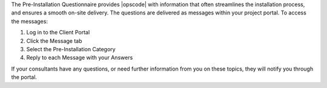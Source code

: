 .. The contents of this file may be included in multiple topics.
.. This file should not be changed in a way that hinders its ability to appear in multiple documentation sets.

The Pre-Installation Questionnaire provides |opscode| with information that often streamlines the installation process, and ensures a smooth on-site delivery. The questions are delivered as messages within your project portal. To access the messages:

#. Log in to the Client Portal
#. Click the Message tab
#. Select the Pre-Installation Category
#. Reply to each Message with your Answers

If your consultants have any questions, or need further information from you on these topics, they will notify you through the portal.